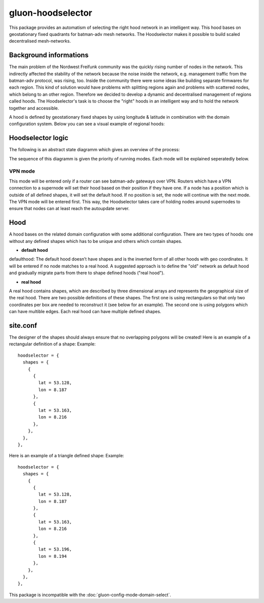 gluon-hoodselector
==================

This package provides an automatism of selecting the right hood network in an
intelligent way. This hood bases on geostationary fixed quadrants for
batman-adv mesh networks. The Hoodselector makes it possible to build scaled
decentralised mesh-networks.

Background informations
-----------------------

The main problem of the Nordwest Freifunk community was the quickly rising
number of nodes in the network. This indirectly affected the stability of the
network because the noise inside the network, e.g. management traffic from
the batman-adv protocol, was rising, too. Inside the community there were some
ideas like building separate firmwares for each region. This kind of solution
would have problems with splitting regions again and problems with scattered
nodes, which belong to an other region. Therefore we decided to develop a
dynamic and decentralised management of regions called hoods.
The Hoodselector's task is to choose the "right" hoods in an intelligent way
and to hold the network together and accessible.

A hood is defined by geostationary fixed shapes by using longitude & latitude
in combination with the domain configuration system. Below you can see a visual
example of regional hoods:

.. image:: hoodmap.jpeg

Hoodselector logic
------------------

The following is an abstract state diagramm which gives an overview
of the process:

.. image:: gluon-hoodselector.svg

The sequence of this diagramm is given the priority of running modes.
Each mode will be explained seperatedly below.

VPN mode
^^^^^^^^

This mode will be entered only if a router can see batman-adv gateways over VPN.
Routers which have a VPN connection to a supernode will set their hood based on
their position if they have one. If a node has a position which is outside of
all defined shapes, it will set the default hood. If no position is set,
the node will continue with the next mode. The VPN mode will be entered first.
This way, the Hoodselector takes care of holding nodes around supernodes
to ensure that nodes can at least reach the autoupdate server.

Hood
----

A hood bases on the related domain configuration with some additional
configuration. There are two types of hoods: one without any defined shapes
which has to be unique and others which contain shapes.

* **default hood**

defaulthood: The default hood doesn’t have shapes and is the inverted form of
all other hoods with geo coordinates. It will be entered if no node matches to a
real hood. A suggested approach is to define the "old" network as default hood
and gradually migrate parts from there to shape defined hoods ("real hood").

* **real hood**

A real hood contains shapes, which are described by three dimensional arrays and
represents the geographical size of the real hood. There are two possible
definitions of these shapes. The first one is using rectangulars so that only
two coordinates per box are needed to reconstruct it (see below for an example).
The second one is using polygons which can have multible edges.
Each real hood can have multiple defined shapes.

.. image:: rectangle-example.svg

site.conf
---------

The designer of the shapes should always ensure that no overlapping polygons
will be created!
Here is an example of a rectangular definition of a shape:
Example::

  hoodselector = {
    shapes = {
      {
        {
          lat = 53.128,
          lon = 8.187
        },
        {
          lat = 53.163,
          lon = 8.216
        },
      },
    },
  },

Here is an example of a triangle defined shape:
Example::

  hoodselector = {
    shapes = {
      {
        {
          lat = 53.128,
          lon = 8.187
        },
        {
          lat = 53.163,
          lon = 8.216
        },
        {
          lat = 53.196,
          lon = 8.194
        },
      },
    },
  },

This package is incompatible with the :doc:`gluon-config-mode-domain-select`.
